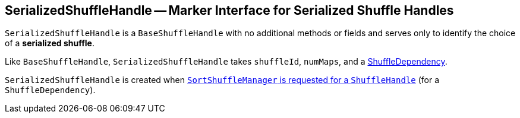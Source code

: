 == [[SerializedShuffleHandle]] SerializedShuffleHandle -- Marker Interface for Serialized Shuffle Handles

`SerializedShuffleHandle` is a `BaseShuffleHandle` with no additional methods or fields and serves only to identify the choice of a **serialized shuffle**.

Like `BaseShuffleHandle`, `SerializedShuffleHandle` takes `shuffleId`, `numMaps`, and a link:spark-rdd-ShuffleDependency.adoc[ShuffleDependency].

`SerializedShuffleHandle` is created when link:spark-SortShuffleManager.adoc#registerShuffle[`SortShuffleManager` is requested for a `ShuffleHandle`] (for a `ShuffleDependency`).
